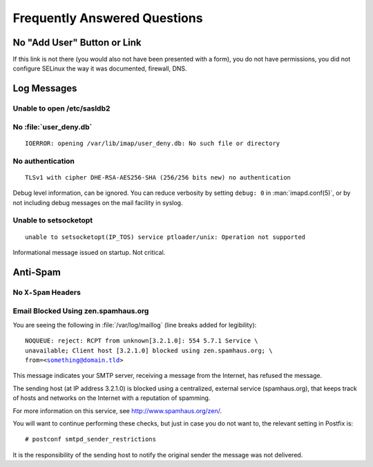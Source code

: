 =============================
Frequently Answered Questions
=============================

.. _faq-no-add-user-button-or-link:

No "Add User" Button or Link
============================

If this link is not there (you would also not have been presented with a form),
you do not have permissions, you did not configure SELinux the way it was
documented, firewall, DNS.

Log Messages
============

.. seealso::

    *   :ref:`admin_faq_email-blocked-spamhaus`

Unable to open /etc/sasldb2
---------------------------

No :file:`user_deny.db`
-----------------------

.. parsed-literal::

    IOERROR: opening /var/lib/imap/user_deny.db: No such file or directory

No authentication
------------------

.. parsed-literal::

    TLSv1 with cipher DHE-RSA-AES256-SHA (256/256 bits new) no authentication

Debug level information, can be ignored. You can reduce verbosity by
setting ``debug: 0`` in :man:`imapd.conf(5)`, or by not including debug
messages on the mail facility in syslog.

Unable to setsocketopt
-----------------------

.. parsed-literal::

    unable to setsocketopt(IP_TOS) service ptloader/unix: Operation not supported

Informational message issued on startup. Not critical.

Anti-Spam
=========

No ``X-Spam`` Headers
---------------------

.. _admin_faq_email-blocked-spamhaus:

Email Blocked Using zen.spamhaus.org
------------------------------------

You are seeing the following in :file:`/var/log/maillog` (line breaks added for
legibility):

.. parsed-literal::

    NOQUEUE: reject: RCPT from unknown[3.2.1.0]: 554 5.7.1 Service \\
    unavailable; Client host [3.2.1.0] blocked using zen.spamhaus.org; \\
    from=<something@domain.tld>

This message indicates your SMTP server, receiving a message from the Internet,
has refused the message.

The sending host (at IP address 3.2.1.0) is blocked using a centralized,
external service (spamhaus.org), that keeps track of hosts and networks on the
Internet with a reputation of spamming.

For more information on this service, see http://www.spamhaus.org/zen/.

You will want to continue performing these checks, but just in case you do not
want to, the relevant setting in Postfix is:

.. parsed-literal::

    # postconf smtpd_sender_restrictions

It is the responsibility of the sending host to notify the original sender the
message was not delivered.

